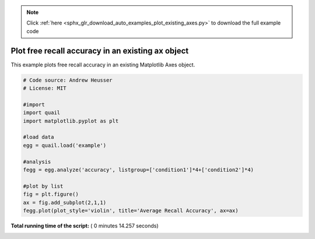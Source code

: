 .. note::
    :class: sphx-glr-download-link-note

    Click :ref:`here <sphx_glr_download_auto_examples_plot_existing_axes.py>` to download the full example code
.. rst-class:: sphx-glr-example-title

.. _sphx_glr_auto_examples_plot_existing_axes.py:


=============================
Plot free recall accuracy in an existing ax object
=============================

This example plots free recall accuracy in an existing Matplotlib Axes object.





.. image:: /auto_examples/images/sphx_glr_plot_existing_axes_001.png
    :class: sphx-glr-single-img





.. code-block:: python


    # Code source: Andrew Heusser
    # License: MIT

    #import
    import quail
    import matplotlib.pyplot as plt

    #load data
    egg = quail.load('example')

    #analysis
    fegg = egg.analyze('accuracy', listgroup=['condition1']*4+['condition2']*4)

    #plot by list
    fig = plt.figure()
    ax = fig.add_subplot(2,1,1)
    fegg.plot(plot_style='violin', title='Average Recall Accuracy', ax=ax)

**Total running time of the script:** ( 0 minutes  14.257 seconds)


.. _sphx_glr_download_auto_examples_plot_existing_axes.py:


.. only :: html

 .. container:: sphx-glr-footer
    :class: sphx-glr-footer-example



  .. container:: sphx-glr-download

     :download:`Download Python source code: plot_existing_axes.py <plot_existing_axes.py>`



  .. container:: sphx-glr-download

     :download:`Download Jupyter notebook: plot_existing_axes.ipynb <plot_existing_axes.ipynb>`


.. only:: html

 .. rst-class:: sphx-glr-signature

    `Gallery generated by Sphinx-Gallery <https://sphinx-gallery.readthedocs.io>`_
